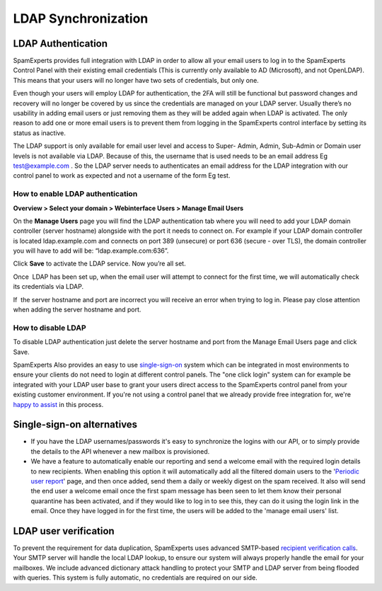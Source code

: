 .. _7-LDAP-Synchronization:

LDAP Synchronization
====================

LDAP Authentication
~~~~~~~~~~~~~~~~~~~

SpamExperts provides full integration with LDAP in order to allow all
your email users to log in to the SpamExperts Control Panel with their
existing email credentials (This is currently only available to AD
(Microsoft), and not OpenLDAP). This means that your users will no
longer have two sets of credentials, but only one.

Even though your users will employ LDAP for authentication, the 2FA will
still be functional but password changes and recovery will no longer be
covered by us since the credentials are managed on your LDAP server.
Usually there’s no usability in adding email users or just removing them
as they will be added again when LDAP is activated. The only reason to
add one or more email users is to prevent them from logging in the
SpamExperts control interface by setting its status as inactive.

The LDAP support is only available for email user level and access to
Super- Admin, Admin, Sub-Admin or Domain user levels is not available
via LDAP. Because of this, the username that is used needs to be an
email address Eg test@example.com . So the LDAP server needs to
authenticates an email address for the LDAP integration with our control
panel to work as expected and not a username of the form Eg test.

How to enable LDAP authentication
^^^^^^^^^^^^^^^^^^^^^^^^^^^^^^^^^

**Overview > Select your domain > Webinterface Users > Manage Email
Users**

On the **Manage Users** page you will find the LDAP authentication tab
where you will need to add your LDAP domain controller (server hostname)
alongside with the port it needs to connect on. For example if your LDAP
domain controller is located ldap.example.com and connects on port 389
(unsecure) or port 636 (secure - over TLS), the domain controller you
will have to add will be: “ldap.example.com:636”.

Click **Save** to activate the LDAP service. Now you’re all set.

Once  LDAP has been set up, when the email user will attempt to connect
for the first time, we will automatically check its credentials via
LDAP.

If  the server hostname and port are incorrect you will receive an error
when trying to log in. Please pay close attention when adding the server
hostname and port.

How to disable LDAP
^^^^^^^^^^^^^^^^^^^

To disable LDAP authentication just delete the server hostname and port
from the Manage Email Users page and click Save.

SpamExperts Also provides an easy to use
`single-sign-on <https://my.spamexperts.com/kb/440/Integrating-SpamExperts-into-your-own-software.html>`__
system which can be integrated in most environments to ensure your
clients do not need to login at different control panels. The "one click
login" system can for example be integrated with your LDAP user base to
grant your users direct access to the SpamExperts control panel from
your existing customer environment. If you're not using a control panel
that we already provide free integration for, we're `happy to
assist <mailto:support@spamexperts.com>`__ in this process.

Single-sign-on alternatives
~~~~~~~~~~~~~~~~~~~~~~~~~~~

-  If you have the LDAP usernames/passwords it's easy to synchronize the
   logins with our API, or to simply provide the details to the API
   whenever a new mailbox is provisioned. 
-  We have a feature to automatically enable our reporting and send a
   welcome email with the required login details to new recipients. When
   enabling this option it will automatically add all the filtered
   domain users to the '`Periodic user
   report <https://my.spamexperts.com/kb/111/Periodic-user-based-protection-Reports.html>`__\ '
   page, and then once added, send them a daily or weekly digest on the
   spam received. It also will send the end user a welcome email once
   the first spam message has been seen to let them know their personal
   quarantine has been activated, and if they would like to log in to
   see this, they can do it using the login link in the email. Once they
   have logged in for the first time, the users will be added to the
   'manage email users' list.

LDAP user verification
~~~~~~~~~~~~~~~~~~~~~~

To prevent the requirement for data duplication, SpamExperts uses
advanced SMTP-based `recipient verification
calls <https://my.spamexperts.com/kb/26/Recipient-Callouts.html>`__.
Your SMTP server will handle the local LDAP lookup, to ensure our system
will always properly handle the email for your mailboxes. We include
advanced dictionary attack handling to protect your SMTP and LDAP server
from being flooded with queries. This system is fully automatic, no
credentials are required on our side.
